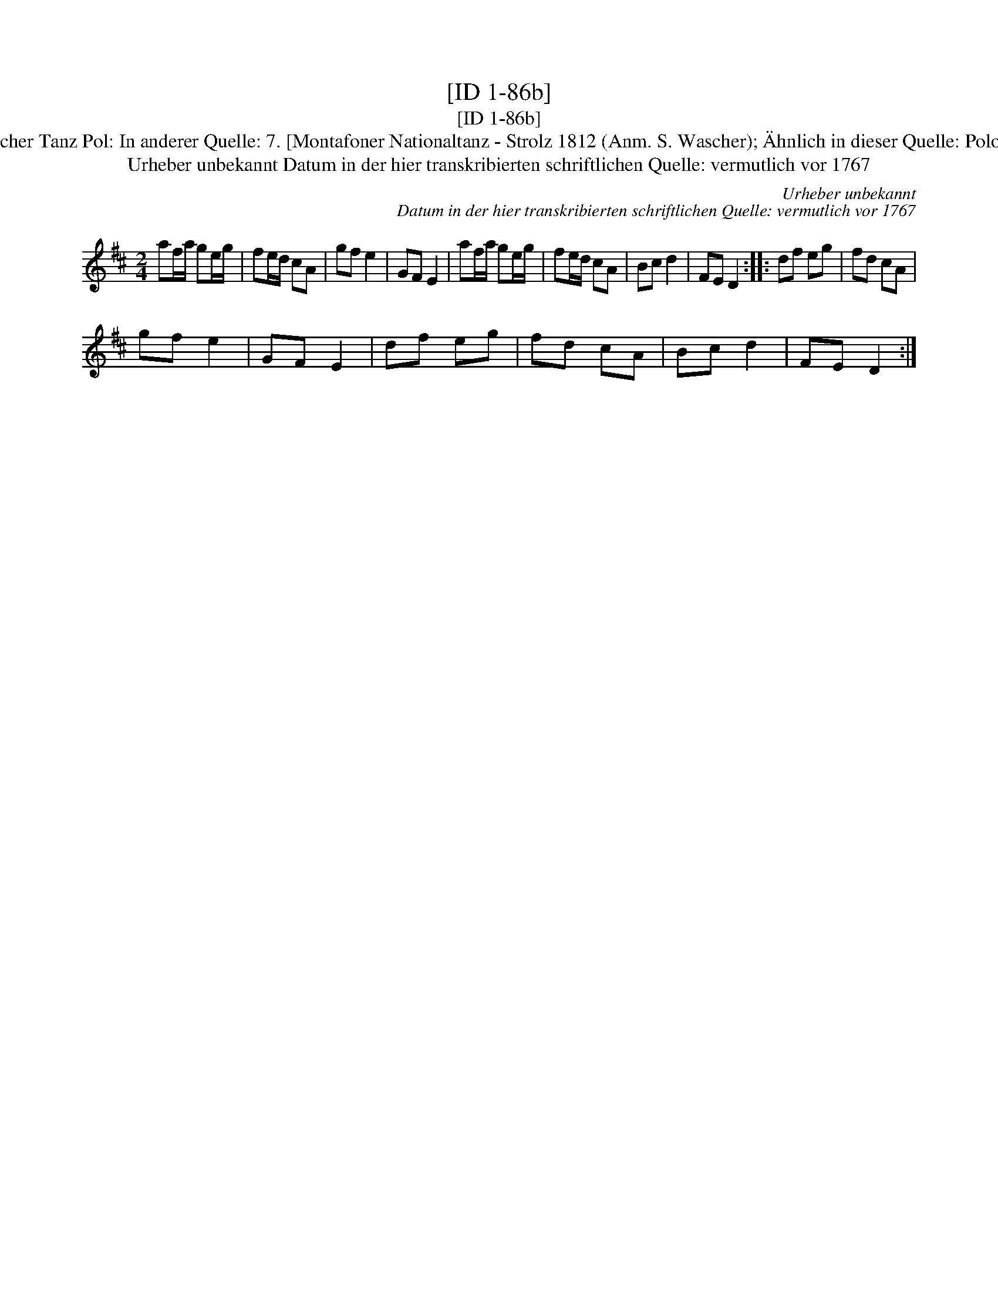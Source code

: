 X:1
T:[ID 1-86b]
T:[ID 1-86b]
T:Bezeichnung standardisiert: Polnischer Tanz Pol: In anderer Quelle: 7. [Montafoner Nationaltanz - Strolz 1812 (Anm. S. Wascher); \"Ahnlich in dieser Quelle: Polonoise ID 2-51 (Anm. S. Wascher);
T:Urheber unbekannt Datum in der hier transkribierten schriftlichen Quelle: vermutlich vor 1767
C:Urheber unbekannt
C:Datum in der hier transkribierten schriftlichen Quelle: vermutlich vor 1767
L:1/8
M:2/4
K:D
V:1 treble 
V:1
 af/a/ ge/g/ | fe/d/ cA | gf e2 | GF E2 | af/a/ ge/g/ | fe/d/ cA | Bc d2 | FE D2 :: df eg | fd cA | %10
 gf e2 | GF E2 | df eg | fd cA | Bc d2 | FE D2 :| %16

